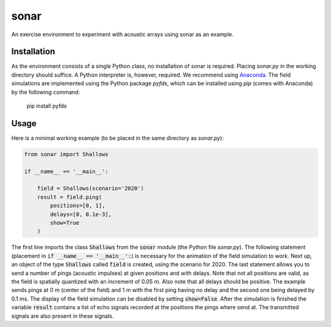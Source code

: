 =====
sonar
=====

An exercise environment to experiment with acoustic arrays using sonar as an example.


Installation
============

As the environment consists of a single Python class, no installation of sonar is required.
Placing *sonar.py* in the working directory should suffice.
A Python interpreter is, however, required.
We recommend using `Anaconda <https://www.anaconda.com/>`_.
The field simulations are implemented using the Python package *pyfds*, which can be installed
using *pip* (comes with Anaconda) by the following command:

    pip install pyfds


Usage
=====

Here is a minimal working example (to be placed in the same directory as *sonar.py*):

.. code-block:: python

    from sonar import Shallows

    if __name__ == '__main__':

        field = Shallows(scenario='2020')
        result = field.ping(
            positions=[0, 1],
            delays=[0, 0.1e-3],
            show=True
        )

The first line imports the class :code:`Shallows` from the :code:`sonar` module (the Python file
*sonar.py*).
The following statement (placement in :code:`if __name__ == '__main__':`) is necessary for
the animation of the field simulation to work.
Next up, an object of the type :code:`Shallows` called :code:`field` is created, using the
scenario for 2020.
The last statement allows you to send a number of pings (acoustic impulses) at given positions
and with delays.
Note that not all positions are valid, as the field is spatially quantized with an increment of
0.05 m.
Also note that all delays should be positive.
The example sends pings at 0 m (center of the field) and 1 m with the first ping having no delay
and the second one being delayed by 0.1 ms.
The display of the field simulation can be disabled by setting :code:`show=False`.
After the simulation is finished the variable :code:`result` contains a list of echo signals
recorded at the positions the pings where send at.
The transmitted signals are also present in these signals.

